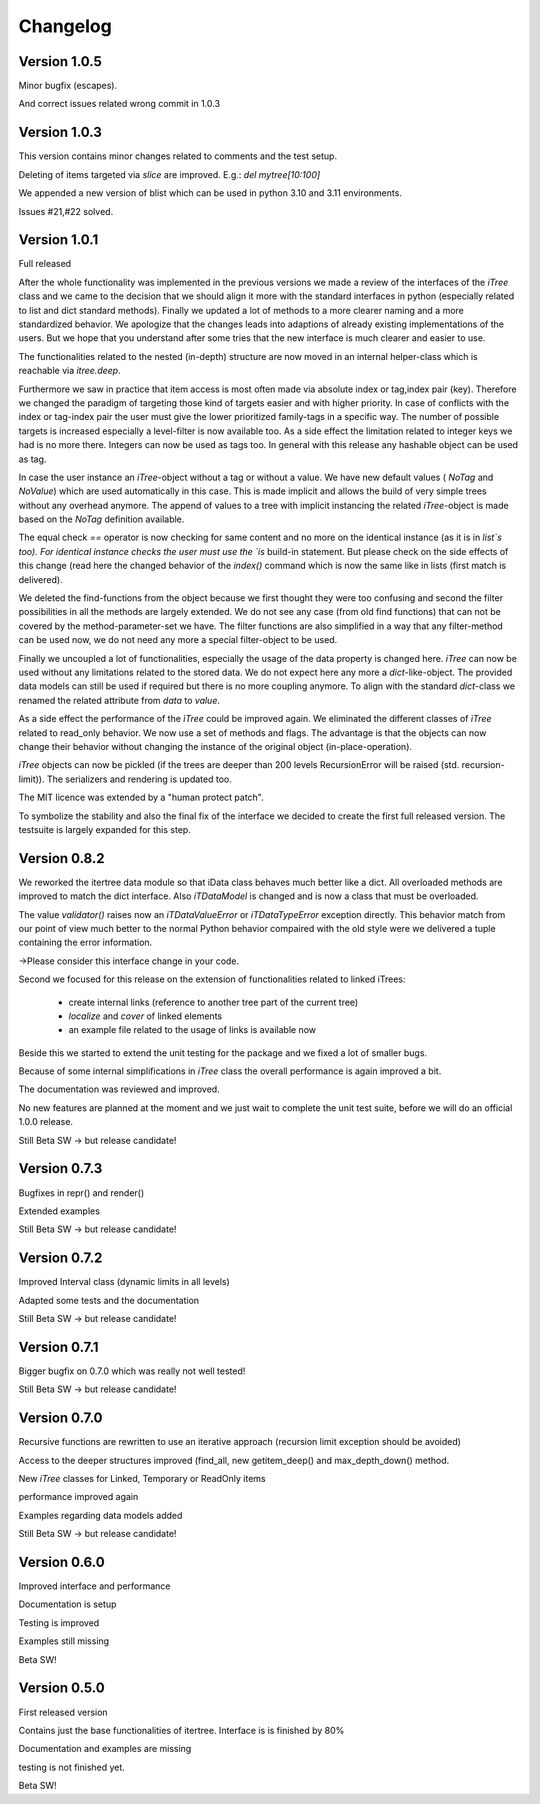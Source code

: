 .. _changelog:

Changelog
=============
************************************
Version 1.0.5
************************************
Minor bugfix (escapes).

And correct issues related wrong commit in 1.0.3

************************************
Version 1.0.3
************************************

This version contains minor changes related to comments and the test setup.

Deleting of items targeted via `slice` are improved. E.g.: `del mytree[10:100]` 


We appended a new version of blist which can be used in python 3.10 and 3.11 environments.

Issues #21,#22 solved.

************************************
Version 1.0.1
************************************

Full released

After the whole functionality was implemented in the previous versions we made a review of the interfaces
of the `iTree` class and we came to the decision that we should align it more with the standard interfaces in python
(especially related to list and dict standard methods).
Finally we updated a lot of methods to a more clearer naming and a more standardized behavior.
We apologize that the changes leads into adaptions of already existing implementations of the users. But we hope that
you understand after some tries that the new interface is much clearer and easier to use.

The functionalities related to the nested (in-depth) structure are now moved in an internal helper-class which is
reachable via `itree.deep`.

Furthermore we saw in practice that item access is most often made via absolute index or tag,index pair (key).
Therefore we changed the paradigm of targeting those kind of targets easier and with higher priority. In case of
conflicts with the index or tag-index pair the user must give the lower prioritized family-tags in a specific way.
The number of possible targets is increased especially a level-filter is now available too.
As a side effect the limitation related to integer keys we had is no more there. Integers can now be used as tags too.
In general with this release any hashable object can be used as tag.

In case the user instance an `iTree`-object without a tag or without a value. We have new default values
( `NoTag` and `NoValue`) which are used automatically in this case. This is made implicit and allows the
build of very simple trees without any overhead anymore. The append of values to a tree with implicit
instancing the related `iTree`-object is made based on the `NoTag` definition available.

The equal check `==` operator is now checking for same content and no more on the identical instance
(as it is in `list`s too).
For identical instance checks the user must use the `is` build-in statement. But please check
on the side effects of this change (read here the changed behavior of the `index()` command which is now the
same like in lists (first match is delivered).

We deleted the find-functions from the object because we first thought they were too confusing and second the filter
possibilities in all the methods are largely extended. We do not see any case (from old find functions)
that can not be covered by the
method-parameter-set we have. The filter functions are also simplified in a way that any filter-method can be
used now, we do not need any more a special filter-object to be used.

Finally we uncoupled a lot of functionalities, especially the usage of the data property is changed here.
`iTree` can now be used without any limitations related to the stored data. We do not expect here any more a
`dict`-like-object. The provided data models can still be used if required but there is no more coupling anymore. To
align with the standard  `dict`-class we renamed the related attribute from `data` to `value`.

As a side effect the performance of the `ìTree` could be improved again. We eliminated the different classes of
`ìTree` related to read_only behavior. We now use a set of methods and flags. The advantage is that the
objects can now change their behavior without changing the instance of the original object (in-place-operation).

`iTree` objects can now be pickled (if the trees are deeper than 200 levels RecursionError will be raised
(std. recursion-limit)). The serializers and rendering is updated too.

The MIT licence was extended by a "human protect patch".

To symbolize the stability and also the final fix of the interface we decided to create the first full released version.
The testsuite is largely expanded for this step.

************************************
Version 0.8.2
************************************

We reworked the itertree data module so that iData class behaves much better like a dict. All overloaded methods
are improved to match the dict interface. Also `iTDataModel` is changed and is now a class that must be overloaded.

The value `validator()` raises now an `iTDataValueError` or `iTDataTypeError` exception directly. This behavior match
from our point of view much better to the normal Python behavior compaired with the old style were we delivered a
tuple containing the error information.

->Please consider this interface change in your code.

Second we focused for this release on the extension of functionalities related to linked iTrees:

    * create internal links (reference to another tree part of the current tree)
    * `localize` and `cover` of linked elements
    * an example file related to the usage of links is available now

Beside this we started to extend the unit testing for the package and we fixed a lot of smaller bugs.

Because of some internal simplifications in `iTree` class the overall performance is again improved a bit.

The documentation was reviewed and improved.

No new features are planned at the moment and we just wait to complete the unit test suite, before we will do an
official 1.0.0 release.

Still Beta SW -> but release candidate!


************************************
Version 0.7.3
************************************

Bugfixes in repr() and render()

Extended examples

Still Beta SW -> but release candidate!

************************************
Version 0.7.2
************************************

Improved Interval class (dynamic limits in all levels)

Adapted some tests and the documentation

Still Beta SW -> but release candidate!

************************************
Version 0.7.1
************************************

Bigger bugfix on 0.7.0 which was really not well tested!

Still Beta SW -> but release candidate!

************************************
Version 0.7.0
************************************

Recursive functions are rewritten to use an iterative approach (recursion limit exception should be avoided)

Access to the deeper structures improved (find_all, new getitem_deep() and max_depth_down() method.

New `iTree` classes for Linked, Temporary or ReadOnly items

performance improved again

Examples regarding data models added

Still Beta SW -> but release candidate!

************************************
Version 0.6.0
************************************

Improved interface and performance

Documentation is setup

Testing is improved

Examples still missing

Beta SW!


************************************
Version 0.5.0
************************************

First released version

Contains just the base functionalities of itertree. Interface is is finished by 80%

Documentation and examples are missing

testing is not finished yet.

Beta SW!
